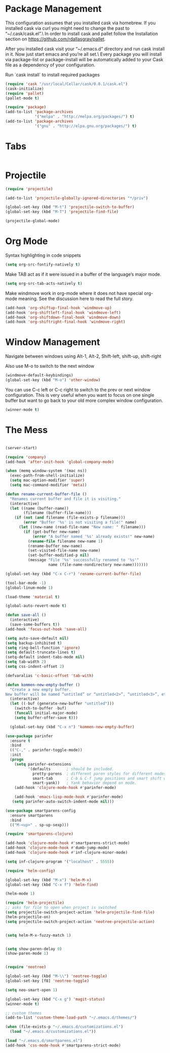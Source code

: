 * Package Management
This configuration assumes that you installed cask via homebrew.
If you installed cask via curl you might need to change the past to “~/.cask/cask.el”.\ In order to install cask and pallet follow the Installation section on https://github.com/rdallasgray/pallet.

After you installed cask visit your “~/.emacs.d” directory and run cask install in it.
Now just start emacs and you’re all set.\ Every package you will install via package-list or package-install will be automatically added to your Cask file as a dependency of your configuration.

Run `cask install` to install required packages

#+BEGIN_SRC emacs-lisp
(require 'cask "/usr/local/Cellar/cask/0.8.1/cask.el")
(cask-initialize)
(require 'pallet)
(pallet-mode t)

(require 'package)
(add-to-list 'package-archives
             '("melpa" . "http://melpa.org/packages/") t)
(add-to-list 'package-archives
             '("gnu" . "http://elpa.gnu.org/packages/") t)
#+END_SRC
* Tabs
#+BEGIN_SRC emacs-lisp

#+END_SRC

* Projectile

#+BEGIN_SRC emacs-lisp
(require 'projectile)

(add-to-list 'projectile-globally-ignored-directories "*/priv")

(global-set-key (kbd "M-t") 'projectile-switch-to-buffer)
(global-set-key (kbd "M-T") 'projectile-find-file)

(projectile-global-mode)

#+END_SRC

* Org Mode

Syntax highlighting in code snippets

#+BEGIN_SRC emacs-lisp
(setq org-src-fontify-natively t)
#+END_SRC

Make TAB act as if it were issued in a buffer of the language’s major mode.
#+BEGIN_SRC emacs-lisp
(setq org-src-tab-acts-natively t)
#+END_SRC

Make windmove work in org-mode where it does not have special org-mode meaning. See the discussion here to read the full story.

#+BEGIN_SRC emacs-lisp
(add-hook 'org-shiftup-final-hook 'windmove-up)
(add-hook 'org-shiftleft-final-hook 'windmove-left)
(add-hook 'org-shiftdown-final-hook 'windmove-down)
(add-hook 'org-shiftright-final-hook 'windmove-right)
#+END_SRC

* Window Management

Navigate between windows using Alt-1, Alt-2, Shift-left, shift-up, shift-right

Also use M-o to switch to the next window

#+BEGIN_SRC emacs-lisp
(windmove-default-keybindings)
(global-set-key (kbd "M-o") 'other-window)
#+END_SRC

You can use C-c left or C-c right to switch to the prev or next window configuration. This is very useful when you want to focus on one single buffer but want to go back to your old more complex window configuration.

#+BEGIN_SRC emacs-lisp
(winner-mode t)
#+END_SRC

* The Mess

#+BEGIN_SRC emacs-lisp

(server-start)

(require 'company)
(add-hook 'after-init-hook 'global-company-mode)

(when (memq window-system '(mac ns))
  (exec-path-from-shell-initialize)
  (setq mac-option-modifier 'super)
  (setq mac-command-modifier 'meta))

(defun rename-current-buffer-file ()
  "Renames current buffer and file it is visiting."
  (interactive)
  (let ((name (buffer-name))
        (filename (buffer-file-name)))
    (if (not (and filename (file-exists-p filename)))
        (error "Buffer '%s' is not visiting a file!" name)
      (let ((new-name (read-file-name "New name: " filename)))
        (if (get-buffer new-name)
            (error "A buffer named '%s' already exists!" new-name)
          (rename-file filename new-name 1)
          (rename-buffer new-name)
          (set-visited-file-name new-name)
          (set-buffer-modified-p nil)
          (message "File '%s' successfully renamed to '%s'"
                   name (file-name-nondirectory new-name)))))))

(global-set-key (kbd "C-x C-r") 'rename-current-buffer-file)

(tool-bar-mode -1)
(global-linum-mode 1)

(load-theme 'material t)

(global-auto-revert-mode t)

(defun save-all ()
  (interactive)
  (save-some-buffers t))
(add-hook 'focus-out-hook 'save-all)

(setq auto-save-default nil)
(setq backup-inhibited t)
(setq ring-bell-function 'ignore)
(setq default-truncate-lines t)
(setq-default indent-tabs-mode nil)
(setq tab-width 2)
(setq css-indent-offset 2)

(defvaralias 'c-basic-offset 'tab-with)

(defun kommen-new-empty-buffer ()
  "Create a new empty buffer.
New buffer will be named “untitled” or “untitled<2>”, “untitled<3>”, etc."
  (interactive)
  (let ((-buf (generate-new-buffer "untitled")))
    (switch-to-buffer -buf)
    (funcall initial-major-mode)
    (setq buffer-offer-save t)))
 
  (global-set-key (kbd "C-x n") 'kommen-new-empty-buffer)

(use-package parinfer
  :ensure t
  :bind
  (("C-," . parinfer-toggle-mode))
  :init
  (progn
    (setq parinfer-extensions
          '(defaults       ; should be included.
            pretty-parens  ; different paren styles for different modes.
            smart-tab      ; C-b & C-f jump positions and smart shift with tab & S-tab.
            smart-yank))   ; Yank behavior depend on mode.
    (add-hook 'clojure-mode-hook #'parinfer-mode)
    
    (add-hook 'emacs-lisp-mode-hook #'parinfer-mode)
   (setq parinfer-auto-switch-indent-mode nil)))

(use-package smartparens-config
  :ensure smartparens
  :bind
  (("M-<up>" . sp-up-sexp)))

(require 'smartparens-clojure)

(add-hook 'clojure-mode-hook #'smartparens-strict-mode)
(add-hook 'clojure-mode-hook #'dumb-jump-mode)
(add-hook 'clojure-mode-hook #'inf-clojure-minor-mode)

(setq inf-clojure-program '("localhost" . 5555))

(require 'helm-config)

(global-set-key (kbd "M-x") 'helm-M-x)
(global-set-key (kbd "C-x f") 'helm-find)

(helm-mode 1)

(require 'helm-projectile)
;; asks for file to open when project is switched
(setq projectile-switch-project-action 'helm-projectile-find-file)
(helm-projectile-on)
(setq projectile-switch-project-action 'neotree-projectile-action)


(setq helm-M-x-fuzzy-match 1)


(setq show-paren-delay 0)
(show-paren-mode 1)


(require 'neotree)

(global-set-key (kbd "M-\\") 'neotree-toggle)
(global-set-key [f8] 'neotree-toggle)

(setq neo-smart-open 1)

(global-set-key (kbd "C-x g") 'magit-status)
(winner-mode t)

;; custom themes
(add-to-list 'custom-theme-load-path "~/.emacs.d/themes/")

(when (file-exists-p "~/.emacs.d/customizations.el")
  (load "~/.emacs.d/customizations.el"))

(load "~/.emacs.d/smartparens.el")
(add-hook 'css-mode-hook #'smartparens-strict-mode)

#+END_SRC

